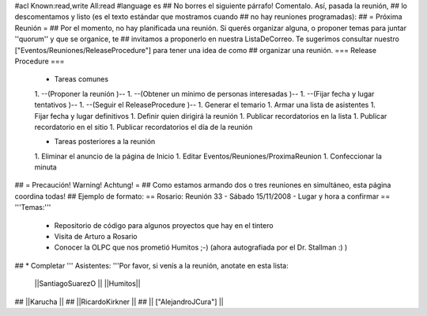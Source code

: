 #acl Known:read,write All:read
#language es
## No borres el siguiente párrafo! Comentalo. Así, pasada la reunión,
## lo descomentamos y listo (es el texto estándar que mostramos cuando
## no hay reuniones programadas):
##
= Próxima Reunión =
## Por el momento, no hay planificada una reunión. Si querés organizar alguna, o proponer temas para juntar ''quorum'' y que se organice, te
## invitamos a proponerlo en nuestra ListaDeCorreo. Te sugerimos consultar nuestro ["Eventos/Reuniones/ReleaseProcedure"] para tener una idea de como ## organizar una reunión.
=== Release Procedure ===
 * Tareas comunes 

 1. --(Proponer la reunión )--
 1. --(Obtener un mínimo de personas interesadas )--
 1. --(Fijar fecha y lugar tentativos )--
 1. --(Seguir el ReleaseProcedure )--
 1. Generar el temario
 1. Armar una lista de asistentes
 1. Fijar fecha y lugar definitivos
 1. Definir quien dirigirá la reunión
 1. Publicar recordatorios en la lista
 1. Publicar recordatorio en el sitio
 1. Publicar recordatorios el día de la reunión

 * Tareas posteriores a la reunión 

 1. Eliminar el anuncio de la página de Inicio
 1. Editar Eventos/Reuniones/ProximaReunion
 1. Confeccionar la minuta

## = Precaución! Warning! Achtung! =
## Como estamos armando dos o tres reuniones en simultáneo, esta página coordina todas!
## Ejemplo de formato:
== Rosario: Reunión 33 - Sábado 15/11/2008 - Lugar y hora a confirmar ==
'''Temas:'''

 * Repositorio de código para algunos proyectos que hay en el tintero
 * Visita de Arturo a Rosario
 * Conocer la OLPC que nos prometió Humitos ;-) (ahora autografiada por el Dr. Stallman :) )

## * Completar
''' Asistentes: '''Por favor, si venís a la reunión, anotate en esta lista:

 ||SantiagoSuarezO ||
 ||Humitos||


## ||Karucha ||
## ||RicardoKirkner ||
## || ["AlejandroJCura"] ||
